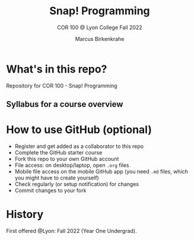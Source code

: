 #+TITLE:Snap! Programming
#+AUTHOR:Marcus Birkenkrahe
#+SUBTITLE: COR 100 @ Lyon College Fall 2022
#+OPTIONS: toc:nil
#+startup: hideblocks overview indent
* What's in this repo?

Repository for COR 100 - Snap! Programming

** Syllabus for a course overview

* How to use GitHub (optional)

- Register and get added as a collaborator to this repo
- Complete the GitHub starter course
- Fork this repo to your own GitHub account
- File access: on desktop/laptop, open ~.org~ files
- Mobile file access on the mobile GitHub app (you need ~.md~ files,
  which you might have to create yourself)
- Check regularly (or setup notification) for changes
- Commit changes to your fork

* History

First offered @Lyon: Fall 2022 (Year One Undergrad).
